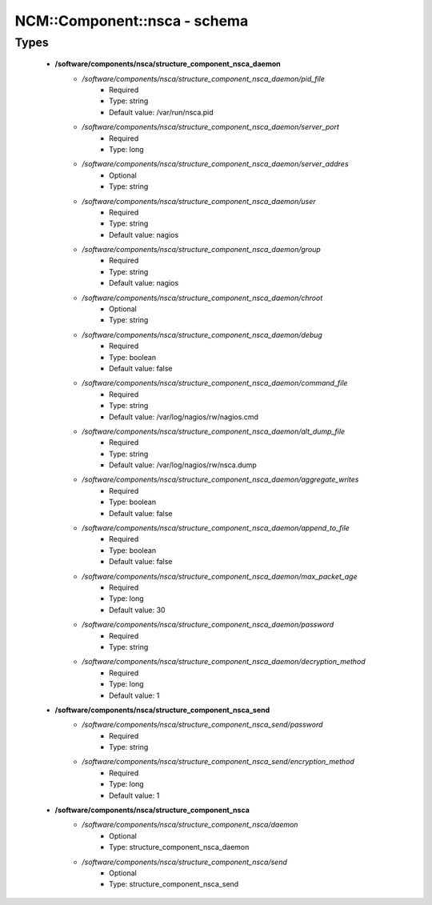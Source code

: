 ###############################
NCM\::Component\::nsca - schema
###############################

Types
-----

 - **/software/components/nsca/structure_component_nsca_daemon**
    - */software/components/nsca/structure_component_nsca_daemon/pid_file*
        - Required
        - Type: string
        - Default value: /var/run/nsca.pid
    - */software/components/nsca/structure_component_nsca_daemon/server_port*
        - Required
        - Type: long
    - */software/components/nsca/structure_component_nsca_daemon/server_addres*
        - Optional
        - Type: string
    - */software/components/nsca/structure_component_nsca_daemon/user*
        - Required
        - Type: string
        - Default value: nagios
    - */software/components/nsca/structure_component_nsca_daemon/group*
        - Required
        - Type: string
        - Default value: nagios
    - */software/components/nsca/structure_component_nsca_daemon/chroot*
        - Optional
        - Type: string
    - */software/components/nsca/structure_component_nsca_daemon/debug*
        - Required
        - Type: boolean
        - Default value: false
    - */software/components/nsca/structure_component_nsca_daemon/command_file*
        - Required
        - Type: string
        - Default value: /var/log/nagios/rw/nagios.cmd
    - */software/components/nsca/structure_component_nsca_daemon/alt_dump_file*
        - Required
        - Type: string
        - Default value: /var/log/nagios/rw/nsca.dump
    - */software/components/nsca/structure_component_nsca_daemon/aggregate_writes*
        - Required
        - Type: boolean
        - Default value: false
    - */software/components/nsca/structure_component_nsca_daemon/append_to_file*
        - Required
        - Type: boolean
        - Default value: false
    - */software/components/nsca/structure_component_nsca_daemon/max_packet_age*
        - Required
        - Type: long
        - Default value: 30
    - */software/components/nsca/structure_component_nsca_daemon/password*
        - Required
        - Type: string
    - */software/components/nsca/structure_component_nsca_daemon/decryption_method*
        - Required
        - Type: long
        - Default value: 1
 - **/software/components/nsca/structure_component_nsca_send**
    - */software/components/nsca/structure_component_nsca_send/password*
        - Required
        - Type: string
    - */software/components/nsca/structure_component_nsca_send/encryption_method*
        - Required
        - Type: long
        - Default value: 1
 - **/software/components/nsca/structure_component_nsca**
    - */software/components/nsca/structure_component_nsca/daemon*
        - Optional
        - Type: structure_component_nsca_daemon
    - */software/components/nsca/structure_component_nsca/send*
        - Optional
        - Type: structure_component_nsca_send
